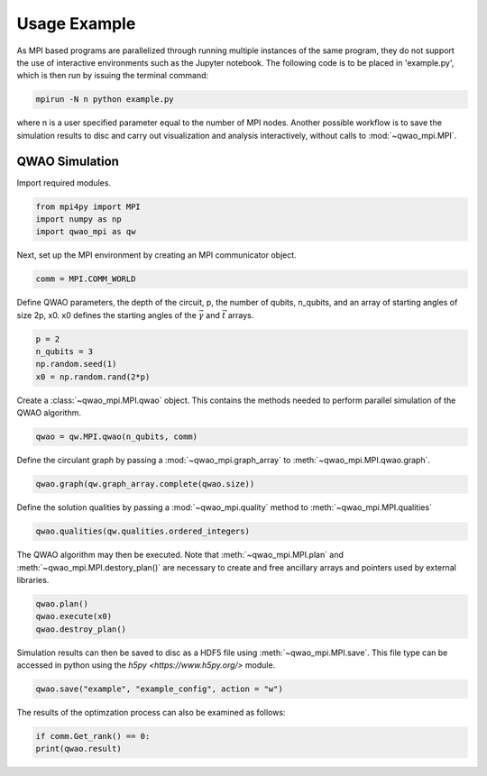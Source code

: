 Usage Example
=============

As MPI based programs are parallelized through running multiple instances of the same program, they do not support the use of interactive environments such as the Jupyter notebook. The following code is to be placed in 'example.py', which is then run by issuing the terminal command:

.. code-block:: bash

   mpirun -N n python example.py

where n is a user specified parameter equal to the number of MPI nodes. Another possible workflow is to save the simulation results to disc and carry out visualization and analysis interactively, without calls to :mod:`~qwao_mpi.MPI`.

QWAO Simulation
###############

Import required modules.

.. code-block:: python

    from mpi4py import MPI
    import numpy as np
    import qwao_mpi as qw

Next, set up the MPI environment by creating an MPI communicator object.

.. code-block:: python

    comm = MPI.COMM_WORLD

Define QWAO parameters, the depth of the circuit, p, the number of qubits, n_qubits, and an array of starting angles of size 2p, x0. x0 defines the starting angles of the :math:`\vec{\gamma}` and :math:`\vec{t}` arrays.

.. code-block:: python

    p = 2
    n_qubits = 3
    np.random.seed(1)
    x0 = np.random.rand(2*p)

Create a :class:`~qwao_mpi.MPI.qwao` object. This contains the methods needed to perform parallel simulation of the QWAO algorithm.

.. code-block:: python

    qwao = qw.MPI.qwao(n_qubits, comm)

Define the circulant graph by passing a :mod:`~qwao_mpi.graph_array` to :meth:`~qwao_mpi.MPI.qwao.graph`.

.. code-block:: python

    qwao.graph(qw.graph_array.complete(qwao.size))

Define the solution qualities by passing a :mod:`~qwao_mpi.quality` method to :meth:`~qwao_mpi.MPI.qualities`

.. code-block:: python

    qwao.qualities(qw.qualities.ordered_integers)

The QWAO algorithm may then be executed. Note that :meth:`~qwao_mpi.MPI.plan` and :meth:`~qwao_mpi.MPI.destory_plan()` are necessary to create and free ancillary arrays and pointers used by external libraries.

.. code-block:: python

    qwao.plan()
    qwao.execute(x0)
    qwao.destroy_plan()

Simulation results can then be saved to disc as a HDF5 file using :meth:`~qwao_mpi.MPI.save`. This file type can be accessed in python using the `h5py <https://www.h5py.org/>` module.

.. code-block:: python

    qwao.save("example", "example_config", action = "w")

The results of the optimzation process can also be examined as follows:

.. code-block:: python

    if comm.Get_rank() == 0:
    print(qwao.result)
